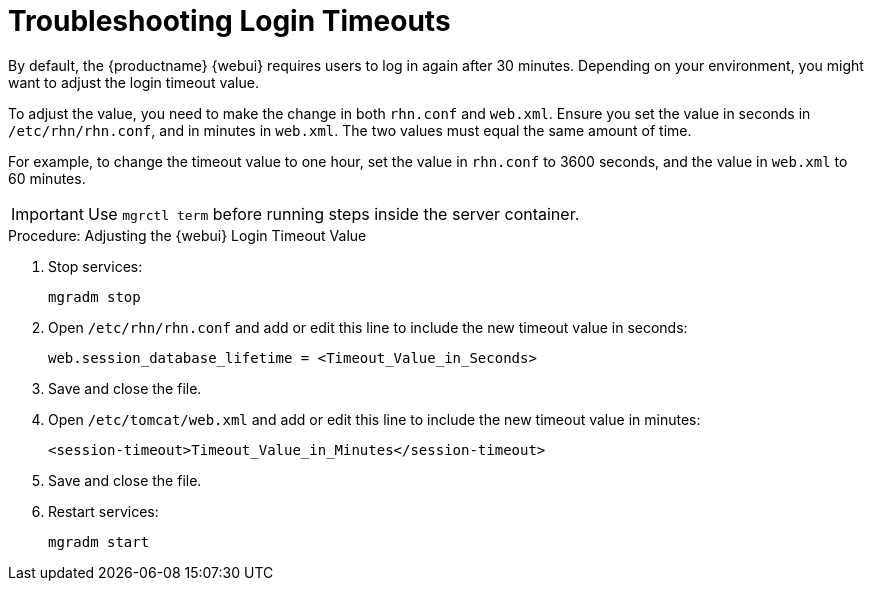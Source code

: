 [[troubleshooting-login-timeout]]
= Troubleshooting Login Timeouts

////
PUT THIS COMMENT AT THE TOP OF TROUBLESHOOTING SECTIONS

Troubleshooting format:

One sentence each:
Cause: What created the problem?
Consequence: What does the user see when this happens?
Fix: What can the user do to fix this problem?
Result: What happens after the user has completed the fix?

If more detailed instructions are required, put them in a "Resolving" procedure:
.Procedure: Resolving Widget Wobbles
. First step
. Another step
. Last step
////

By default, the {productname} {webui} requires users to log in again after 30{nbsp}minutes.
Depending on your environment, you might want to adjust the login timeout value.

To adjust the value, you need to make the change in both [path]``rhn.conf`` and [path]``web.xml``.
Ensure you set the value in seconds in [path]``/etc/rhn/rhn.conf``, and in minutes in [path]``web.xml``.
The two values must equal the same amount of time.

For example, to change the timeout value to one hour, set the value in [path]``rhn.conf`` to 3600 seconds, and the value in [path]``web.xml`` to 60 minutes.


[IMPORTANT]
====
Use [literal]``mgrctl term`` before running steps inside the server container.
====


.Procedure: Adjusting the {webui} Login Timeout Value
. Stop services:
+
----
mgradm stop
----
. Open [path]``/etc/rhn/rhn.conf`` and add or edit this line to include the new timeout value in seconds:
+
----
web.session_database_lifetime = <Timeout_Value_in_Seconds>
----
. Save and close the file.
. Open [path]``/etc/tomcat/web.xml`` and add or edit this line to include the new timeout value in minutes:
+
----
<session-timeout>Timeout_Value_in_Minutes</session-timeout>
----
. Save and close the file.
. Restart services:
+
----
mgradm start
----
